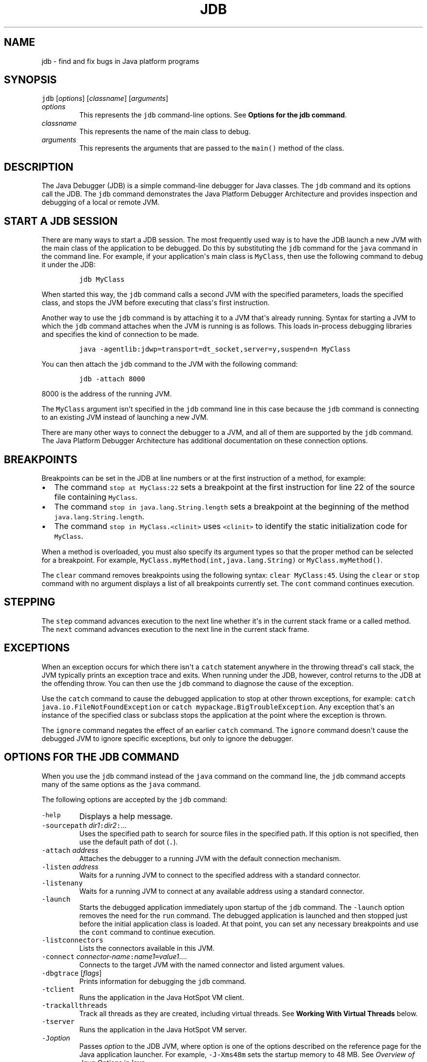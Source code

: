 .\" Copyright (c) 1995, 2023, Oracle and/or its affiliates. All rights reserved.
.\" DO NOT ALTER OR REMOVE COPYRIGHT NOTICES OR THIS FILE HEADER.
.\"
.\" This code is free software; you can redistribute it and/or modify it
.\" under the terms of the GNU General Public License version 2 only, as
.\" published by the Free Software Foundation.
.\"
.\" This code is distributed in the hope that it will be useful, but WITHOUT
.\" ANY WARRANTY; without even the implied warranty of MERCHANTABILITY or
.\" FITNESS FOR A PARTICULAR PURPOSE.  See the GNU General Public License
.\" version 2 for more details (a copy is included in the LICENSE file that
.\" accompanied this code).
.\"
.\" You should have received a copy of the GNU General Public License version
.\" 2 along with this work; if not, write to the Free Software Foundation,
.\" Inc., 51 Franklin St, Fifth Floor, Boston, MA 02110-1301 USA.
.\"
.\" Please contact Oracle, 500 Oracle Parkway, Redwood Shores, CA 94065 USA
.\" or visit www.oracle.com if you need additional information or have any
.\" questions.
.\"
.\" Automatically generated by Pandoc 2.19.2
.\"
.\" Define V font for inline verbatim, using C font in formats
.\" that render this, and otherwise B font.
.ie "\f[CB]x\f[R]"x" \{\
. ftr V B
. ftr VI BI
. ftr VB B
. ftr VBI BI
.\}
.el \{\
. ftr V CR
. ftr VI CI
. ftr VB CB
. ftr VBI CBI
.\}
.TH "JDB" "1" "2023" "JDK 21" "JDK Commands"
.hy
.SH NAME
.PP
jdb - find and fix bugs in Java platform programs
.SH SYNOPSIS
.PP
\f[V]jdb\f[R] [\f[I]options\f[R]] [\f[I]classname\f[R]]
[\f[I]arguments\f[R]]
.TP
\f[I]options\f[R]
This represents the \f[V]jdb\f[R] command-line options.
See \f[B]Options for the jdb command\f[R].
.TP
\f[I]classname\f[R]
This represents the name of the main class to debug.
.TP
\f[I]arguments\f[R]
This represents the arguments that are passed to the \f[V]main()\f[R]
method of the class.
.SH DESCRIPTION
.PP
The Java Debugger (JDB) is a simple command-line debugger for Java
classes.
The \f[V]jdb\f[R] command and its options call the JDB.
The \f[V]jdb\f[R] command demonstrates the Java Platform Debugger
Architecture and provides inspection and debugging of a local or remote
JVM.
.SH START A JDB SESSION
.PP
There are many ways to start a JDB session.
The most frequently used way is to have the JDB launch a new JVM with
the main class of the application to be debugged.
Do this by substituting the \f[V]jdb\f[R] command for the \f[V]java\f[R]
command in the command line.
For example, if your application\[aq]s main class is \f[V]MyClass\f[R],
then use the following command to debug it under the JDB:
.RS
.PP
\f[V]jdb MyClass\f[R]
.RE
.PP
When started this way, the \f[V]jdb\f[R] command calls a second JVM with
the specified parameters, loads the specified class, and stops the JVM
before executing that class\[aq]s first instruction.
.PP
Another way to use the \f[V]jdb\f[R] command is by attaching it to a JVM
that\[aq]s already running.
Syntax for starting a JVM to which the \f[V]jdb\f[R] command attaches
when the JVM is running is as follows.
This loads in-process debugging libraries and specifies the kind of
connection to be made.
.RS
.PP
\f[V]java -agentlib:jdwp=transport=dt_socket,server=y,suspend=n MyClass\f[R]
.RE
.PP
You can then attach the \f[V]jdb\f[R] command to the JVM with the
following command:
.RS
.PP
\f[V]jdb -attach 8000\f[R]
.RE
.PP
8000 is the address of the running JVM.
.PP
The \f[V]MyClass\f[R] argument isn\[aq]t specified in the \f[V]jdb\f[R]
command line in this case because the \f[V]jdb\f[R] command is
connecting to an existing JVM instead of launching a new JVM.
.PP
There are many other ways to connect the debugger to a JVM, and all of
them are supported by the \f[V]jdb\f[R] command.
The Java Platform Debugger Architecture has additional documentation on
these connection options.
.SH BREAKPOINTS
.PP
Breakpoints can be set in the JDB at line numbers or at the first
instruction of a method, for example:
.IP \[bu] 2
The command \f[V]stop at MyClass:22\f[R] sets a breakpoint at the first
instruction for line 22 of the source file containing \f[V]MyClass\f[R].
.IP \[bu] 2
The command \f[V]stop in java.lang.String.length\f[R] sets a breakpoint
at the beginning of the method \f[V]java.lang.String.length\f[R].
.IP \[bu] 2
The command \f[V]stop in MyClass.<clinit>\f[R] uses \f[V]<clinit>\f[R]
to identify the static initialization code for \f[V]MyClass\f[R].
.PP
When a method is overloaded, you must also specify its argument types so
that the proper method can be selected for a breakpoint.
For example, \f[V]MyClass.myMethod(int,java.lang.String)\f[R] or
\f[V]MyClass.myMethod()\f[R].
.PP
The \f[V]clear\f[R] command removes breakpoints using the following
syntax: \f[V]clear MyClass:45\f[R].
Using the \f[V]clear\f[R] or \f[V]stop\f[R] command with no argument
displays a list of all breakpoints currently set.
The \f[V]cont\f[R] command continues execution.
.SH STEPPING
.PP
The \f[V]step\f[R] command advances execution to the next line whether
it\[aq]s in the current stack frame or a called method.
The \f[V]next\f[R] command advances execution to the next line in the
current stack frame.
.SH EXCEPTIONS
.PP
When an exception occurs for which there isn\[aq]t a \f[V]catch\f[R]
statement anywhere in the throwing thread\[aq]s call stack, the JVM
typically prints an exception trace and exits.
When running under the JDB, however, control returns to the JDB at the
offending throw.
You can then use the \f[V]jdb\f[R] command to diagnose the cause of the
exception.
.PP
Use the \f[V]catch\f[R] command to cause the debugged application to
stop at other thrown exceptions, for example:
\f[V]catch java.io.FileNotFoundException\f[R] or \f[V]catch\f[R]
\f[V]mypackage.BigTroubleException\f[R].
Any exception that\[aq]s an instance of the specified class or subclass
stops the application at the point where the exception is thrown.
.PP
The \f[V]ignore\f[R] command negates the effect of an earlier
\f[V]catch\f[R] command.
The \f[V]ignore\f[R] command doesn\[aq]t cause the debugged JVM to
ignore specific exceptions, but only to ignore the debugger.
.SH OPTIONS FOR THE JDB COMMAND
.PP
When you use the \f[V]jdb\f[R] command instead of the \f[V]java\f[R]
command on the command line, the \f[V]jdb\f[R] command accepts many of
the same options as the \f[V]java\f[R] command.
.PP
The following options are accepted by the \f[V]jdb\f[R] command:
.TP
\f[V]-help\f[R]
Displays a help message.
.TP
\f[V]-sourcepath\f[R] \f[I]dir1\f[R]\f[V]:\f[R]\f[I]dir2\f[R]\f[V]:\f[R]...
Uses the specified path to search for source files in the specified
path.
If this option is not specified, then use the default path of dot
(\f[V].\f[R]).
.TP
\f[V]-attach\f[R] \f[I]address\f[R]
Attaches the debugger to a running JVM with the default connection
mechanism.
.TP
\f[V]-listen\f[R] \f[I]address\f[R]
Waits for a running JVM to connect to the specified address with a
standard connector.
.TP
\f[V]-listenany\f[R]
Waits for a running JVM to connect at any available address using a
standard connector.
.TP
\f[V]-launch\f[R]
Starts the debugged application immediately upon startup of the
\f[V]jdb\f[R] command.
The \f[V]-launch\f[R] option removes the need for the \f[V]run\f[R]
command.
The debugged application is launched and then stopped just before the
initial application class is loaded.
At that point, you can set any necessary breakpoints and use the
\f[V]cont\f[R] command to continue execution.
.TP
\f[V]-listconnectors\f[R]
Lists the connectors available in this JVM.
.TP
\f[V]-connect\f[R] \f[I]connector-name\f[R]\f[V]:\f[R]\f[I]name1\f[R]\f[V]=\f[R]\f[I]value1\f[R]....
Connects to the target JVM with the named connector and listed argument
values.
.TP
\f[V]-dbgtrace\f[R] [\f[I]flags\f[R]]
Prints information for debugging the \f[V]jdb\f[R] command.
.TP
\f[V]-tclient\f[R]
Runs the application in the Java HotSpot VM client.
.TP
\f[V]-trackallthreads\f[R]
Track all threads as they are created, including virtual threads.
See \f[B]Working With Virtual Threads\f[R] below.
.TP
\f[V]-tserver\f[R]
Runs the application in the Java HotSpot VM server.
.TP
\f[V]-J\f[R]\f[I]option\f[R]
Passes \f[I]option\f[R] to the JDB JVM, where option is one of the
options described on the reference page for the Java application
launcher.
For example, \f[V]-J-Xms48m\f[R] sets the startup memory to 48 MB.
See \f[I]Overview of Java Options\f[R] in \f[B]java\f[R].
.PP
The following options are forwarded to the debuggee process:
.TP
\f[V]-R\f[R]\f[I]option\f[R]
Passes \f[I]option\f[R] to the debuggee JVM, where option is one of the
options described on the reference page for the Java application
launcher.
For example, \f[V]-R-Xms48m\f[R] sets the startup memory to 48 MB.
See \f[I]Overview of Java Options\f[R] in \f[B]java\f[R].
.TP
\f[V]-v\f[R] or \f[V]-verbose\f[R][\f[V]:\f[R]\f[I]class\f[R]|\f[V]gc\f[R]|\f[V]jni\f[R]]
Turns on the verbose mode.
.TP
\f[V]-D\f[R]\f[I]name\f[R]\f[V]=\f[R]\f[I]value\f[R]
Sets a system property.
.TP
\f[V]-classpath\f[R] \f[I]dir\f[R]
Lists directories separated by colons in which to look for classes.
.TP
\f[V]-X\f[R] \f[I]option\f[R]
A nonstandard target JVM option.
.PP
Other options are supported to provide alternate mechanisms for
connecting the debugger to the JVM that it\[aq]s to debug.
.SH WORKING WITH VIRTUAL THREADS
.PP
Often virtual theads are created in such large numbers and frequency
that they can overwhelm a debugger.
For this reason by default JDB does not keep track of virtual threads as
they are created.
It will only keep track of virtual threads that an event has arrived on,
such as a breakpoint event.
The \f[V]-trackallthreads\f[R] option can be used to make JDB track all
virtual threads as they are created.
.PP
When JDB first connects, it requests a list of all known threads from
the Debug Agent.
By default the debug agent does not return any virtual threads in this
list, once again because the list could be so large that it overwhelms
the debugger.
The Debug Agent has an \f[V]includevirtualthreads\f[R] option that can
be enabled to change this behavior so all known virtual threads will be
included in the list.
The JDB \f[V]-trackallthreads\f[R] option will cause JDB to
automatically enable the Debug Agent\[aq]s
\f[V]includevirtualthreads\f[R] option when JDB launches an application
to debug.
However, keep in mind that the Debug Agent may not know about any
virtual threads that were created before JDB attached to the debugged
application.
